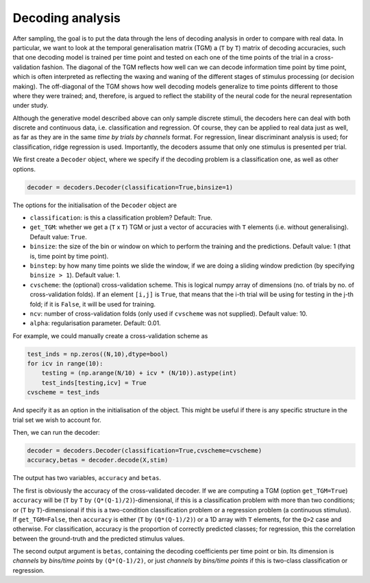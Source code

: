 Decoding analysis
=================

After sampling, the goal is to put the data through the lens of decoding analysis
in order to compare with real data. In particular, we want to look at 
the temporal generalisation matrix (TGM)
a (``T`` by ``T``) matrix of decoding accuracies,
such that one decoding model is trained per time point and tested on each one of 
the time points of the trial in a cross-validation fashion. 
The diagonal of the TGM reflects how well can we can decode information time point by time point, 
which is often interpreted as 
reflecting the waxing and waning of the different stages of stimulus processing (or decision making). 
The off-diagonal of the TGM shows how well decoding models generalize to time points 
different to those where they were trained; and, therefore, 
is argued to reflect the stability of the neural code for the neural representation under study. 

Although the generative model described above can only sample discrete stimuli,
the decoders here can deal with both discrete and continuous data, i.e. classification and regression.
Of course, they can be applied to real data just as well, 
as far as they are in the same *time by trials by channels* format.
For regression, linear discriminant analysis is used;
for classification, ridge regression is used. 
Importantly, the decoders assume that only one stimulus is presented per trial. 

We first create a ``Decoder`` object, 
where we specify if the decoding problem is a classification one, as well as other options. 

.. code-block:: console

    decoder = decoders.Decoder(classification=True,binsize=1)

The options for the initialisation of the ``Decoder`` object are

* ``classification``: is this a classification problem? 
  Default: True. 
* ``get_TGM``: whether we get a (``T`` x ``T``) TGM or just a vector of accuracies with ``T`` elements
  (i.e. without generalising). 
  Default value: ``True``.
* ``binsize``: the size of the bin or window on which to perform the training and the predictions.
  Default value: 1 (that is, time point by time point).
* ``binstep``: by how many time points we slide the window, 
  if we are doing a sliding window prediction (by specifying ``binsize > 1``).
  Default value: 1.
* ``cvscheme``: the (optional) cross-validation scheme. 
  This is logical numpy array of dimensions (no. of trials by no. of cross-validation folds).
  If an element ``[i,j]`` is ``True``, that means that the i-th trial will be using for testing
  in the j-th fold; if it is ``False``, it will be used for training. 
* ``ncv``: number of cross-validation folds (only used if ``cvscheme`` was not supplied).
  Default value: 10.
* ``alpha``: regularisation parameter. Default: 0.01. 

For example, we could manually create a cross-validation scheme as 

.. code-block:: console

    test_inds = np.zeros((N,10),dtype=bool)
    for icv in range(10):
        testing = (np.arange(N/10) + icv * (N/10)).astype(int)
        test_inds[testing,icv] = True
    cvscheme = test_inds

And specify it as an option in the initialisation of the object.
This might be useful if there is any specific structure in the trial set we wish to account for. 

Then, we can run the decoder: 

.. code-block:: console

    decoder = decoders.Decoder(classification=True,cvscheme=cvscheme)
    accuracy,betas = decoder.decode(X,stim)

The output has two variables, ``accuracy`` and ``betas``. 

The first is obviously the accuracy of the cross-validated decoder.
If we are computing a TGM (option ``get_TGM=True``)
``accuracy`` will be 
(``T`` by ``T`` by ``(Q*(Q-1)/2)``)-dimensional,
if this is a classification problem with more than two conditions;
or (``T`` by ``T``)-dimensional 
if this is a two-condition classification problem or a regression problem (a continuous stimulus).
If ``get_TGM=False``, then ``accuracy`` is either (``T`` by ``(Q*(Q-1)/2)``)
or a 1D array with ``T`` elements, for the ``Q>2`` case and otherwise. 
For classification, accuracy is the proportion of correctly predicted classes;
for regression, this the correlation between the ground-truth and the predicted stimulus values.

The second output argument is ``betas``, containing the decoding coefficients per time point or bin.
Its dimension is *channels* by *bins/time points* by ``(Q*(Q-1)/2)``,
or just *channels* by *bins/time points* if this is two-class classification or regression.